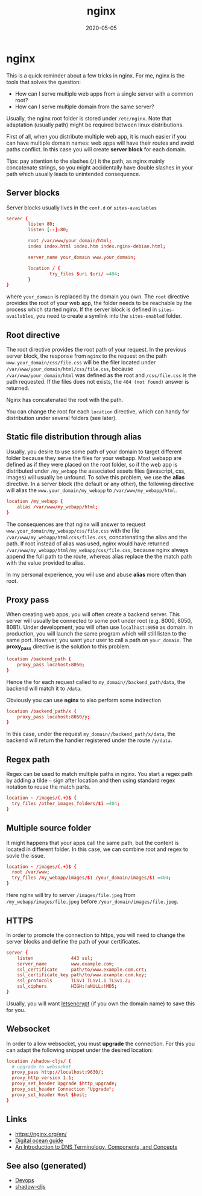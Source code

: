 #+TITLE: nginx
#+OPTIONS: toc:nil
#+ROAM_ALIAS: nginx
#+ROAM_TAGS: nginx devops web-dev
#+DATE: 2020-05-05

* nginx

  This is a quick reminder about a few tricks in nginx.  For me, nginx is the
  tools that solves the question:

  - How can I serve multiple web apps from a single server with a common root?
  - How can I serve multiple domain from the same server?

  Usually, the nginx root folder is stored under ~/etc/nginx~. Note that
  adaptation (usually path) might be required between linux distributions.

  First of all, when you distribute multiple web app, it is much easier if you
  can have multiple domain names: web apps will have their routes and avoid paths
  conflict. In this case you will create *server block* for each domain.

  Tips: pay attention to the slashes (~/~) it the path, as nginx mainly
  concatenate strings, so you might accidentally have double slashes in your path
  which usually leads to unintended consequence.

** Server blocks

   Server blocks usually lives in the ~conf.d~ or ~sites-availables~

   #+begin_src conf
     server {
             listen 80;
             listen [::]:80;

             root /var/www/your_domain/html;
             index index.html index.htm index.nginx-debian.html;

             server_name your_domain www.your_domain;

             location / {
                     try_files $uri $uri/ =404;
             }
     }
   #+end_src

   where ~your_domain~ is replaced by the domain you own. The ~root~ directive
   provides the root of your web app, the folder needs to be reachable by the
   process which started nginx. If the server block is defined in
   ~sites-availables~, you need to create a symlink into the ~sites-enabled~
   folder.

** Root directive

   The root directive provides the root path of your request. In the previous
   server block, the response from ~nginx~ to the request on the path
   =www.your_domain/css/file.css= will be the filer located under
   ~/var/www/your_domain/html/css/file.css~, because ~/var/www/your_domain/html~
   was defined as the root and ~/css/file.css~ is the path requested. If the files
   does not exists, the ~404 (not found)~ answer is returned.

   Nginx has concatenated the root with the path.

   You can change the root for each ~location~ directive, which can handy for
   distribution under several folders (see later).

** Static file distribution through alias

   Usually, you desire to use some path of your domain to target different folder
   because they serve the files for your webapp. Most webapp are defined as if
   they were placed on the root folder, so if the web app is distributed under
   ~/my_webapp~ the associated assets files (javascript, css, images) will usually
   be unfound. To solve this problem, we use the *alias* directive. In a server
   block (the default or any other), the following directive will alias the
   ~www.your_domain/my_webapp~ to ~/var/www/my_webapp/html~.

   #+begin_src conf
  location /my_webapp {
      alias /var/www/my_webapp/html;
  }
   #+end_src

   The consequences are that nginx will answer to request
   ~www.your_domain/my_webapp/css/file.css~ with the file
   ~/var/www/my_webapp/html/css/files.css~, concatenating the alias and the
   path. If root instead of alias was used, nginx would have returned
   ~/var/www/my_webapp/html/my_webapp/css/file.css~, because nginx always append
   the full path to the route, whereas alias replace the the match path with the
   value provided to alias.

   In my personal experience, you will use and abuse *alias* more often than root.

** Proxy pass

   When creating web apps, you will often create a backend server. This server
   will usually be connected to some port under root (e.g. 8000, 8050,
   8081). Under development, you will often use ~localhost:8050~ as domain. In
   production, you will launch the same program which will still listen to the
   same port. However, you want your user to call a path on ~your_domain~. The
   *proxy_pass* directive is the solution to this problem.

   #+begin_src conf
     location /backend_path {
         proxy_pass locahost:8050;
     }
   #+end_src

   Hence the for each request called to ~my_domain//backend_path/data~, the
   backend will match it to ~/data~.

   Obviously you can use *nginx* to also perform some indirection

   #+begin_src conf
     location /backend_path/x {
         proxy_pass locahost:8050/y;
     }
   #+end_src

   In this case, under the request ~my_domain//backend_path/x/data~, the
   backend will return the handler registered under the route ~/y/data~.

** Regex path

   Regex can be used to match multiple paths in nginx. You start a regex path by
   adding a tilde =~= sign after location and then using standard regex notation
   to reuse the match parts.

   #+begin_src conf
     location ~ /images/(.+)$ {
       try_files /other_images_folders/$1 =404;
     }
   #+end_src

** Multiple source folder

   It might happens that your apps call the same path, but the content is located
   in different folder. In this case, we can combine root and regex to sovle the
   issue.

   #+begin_src conf
     location ~ /images/(.+)$ {
       root /var/www;
       try_files /my_webapp/images/$1 /your_domain/images/$1 =404;
     }
   #+end_src

   Here nginx will try to server ~/images/file.jpeg~ from
   ~/my_webapp/images/file.jpeg~ before ~/your_domain/images/file.jpeg~.


** HTTPS

   In order to promote the connection to https, you will need to change the
   server blocks and define the path of your certificates.

   #+begin_src conf
     server {
         listen              443 ssl;
         server_name         www.example.com;
         ssl_certificate     path/to/www.example.com.crt;
         ssl_certificate_key path/to/www.example.com.key;
         ssl_protocols       TLSv1 TLSv1.1 TLSv1.2;
         ssl_ciphers         HIGH:!aNULL:!MD5;
     }
   #+end_src

   Usually, you will want [[https://www.digitalocean.com/community/tutorials/how-to-secure-nginx-with-let-s-encrypt-on-ubuntu-18-04][letsencrypt]] (if you own the domain name) to save this
   for you.

** Websocket

   In order to allow websocket, you must *upgrade* the connection. For this you
   can adapt the following snippet under the desired location:

   #+begin_src conf
     location /shadow-cljs/ {
       # upgrade to websocket
       proxy_pass http://localhost:9630/;
       proxy_http_version 1.1;
       proxy_set_header Upgrade $http_upgrade;
       proxy_set_header Connection "Upgrade";
       proxy_set_header Host $host;
     }
   #+end_src

** Links
   - https://nginx.org/en/
   - [[https://www.digitalocean.com/community/tutorials/how-to-install-nginx-on-ubuntu-20-04][Digital ocean guide]]
   - [[https://www.digitalocean.com/community/tutorials/an-introduction-to-dns-terminology-components-and-concepts][An Introduction to DNS Terminology, Components, and Concepts]]

** See also (generated)

- [[file:devops.org][Devops]]
- [[file:20200430154647-shadow_cljs.org][shadow-cljs]]

